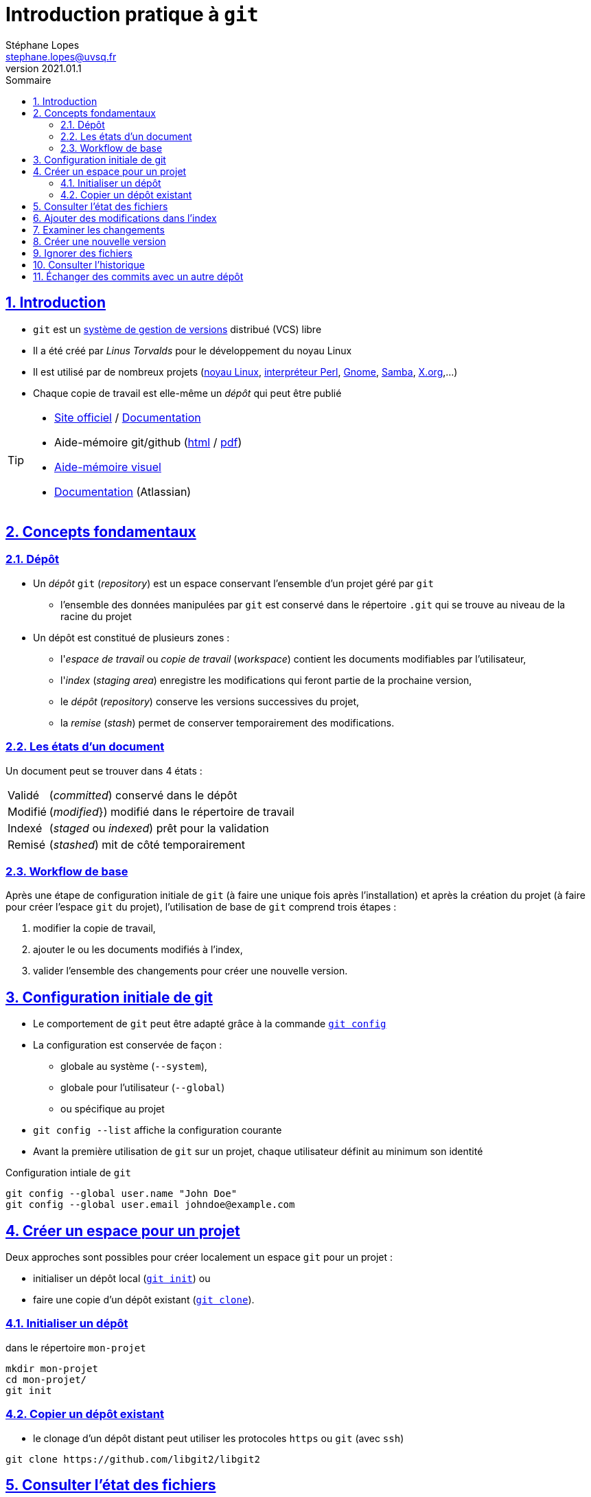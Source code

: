 = Introduction pratique à `git`
Stéphane Lopes <stephane.lopes@uvsq.fr>
v2021.01.1,
:toc: left
:toc-title: Sommaire
:sectanchors:
:sectlinks:
:sectnums:
:stem:
:icons: font
:source-highlighter: coderay

== Introduction
* `git` est un https://fr.wikipedia.org/wiki/Logiciel_de_gestion_de_versions[système de gestion de versions] distribué (VCS) libre
* Il a été créé par _Linus Torvalds_ pour le développement du noyau Linux
* Il est utilisé par de nombreux projets (https://github.com/torvalds/linux[noyau Linux], https://github.com/Perl/perl5[interpréteur Perl], https://gitlab.gnome.org/GNOME[Gnome], https://git.samba.org/samba.git/[Samba], https://gitlab.freedesktop.org/xorg[X.org],…)
* Chaque copie de travail est elle-même un _dépôt_ qui peut être publié

[TIP]
====
* https://git-scm.com/[Site officiel] / https://git-scm.com/doc[Documentation]
* Aide-mémoire git/github (https://training.github.com/downloads/fr/github-git-cheat-sheet/[html] / https://training.github.com/downloads/fr/github-git-cheat-sheet.pdf[pdf])
* https://ndpsoftware.com/git-cheatsheet.html[Aide-mémoire visuel]
* https://www.atlassian.com/fr/git[Documentation] (Atlassian)
====

== Concepts fondamentaux
=== Dépôt
* Un _dépôt_ `git` (_repository_) est un espace conservant l'ensemble d'un projet géré par `git`
** l'ensemble des données manipulées par `git` est conservé dans le répertoire `.git` qui se trouve au niveau de la racine du projet
* Un dépôt est constitué de plusieurs zones :
** l'_espace de travail_ ou _copie de travail_ (_workspace_) contient les documents modifiables par l'utilisateur,
** l'_index_ (_staging area_) enregistre les modifications qui feront partie de la prochaine version,
** le _dépôt_ (_repository_) conserve les versions successives du projet,
** la _remise_ (_stash_) permet de conserver temporairement des modifications.

=== Les états d'un document
Un document peut se trouver dans 4 états :
[horizontal]
Validé:: (_committed_) conservé dans le dépôt
Modifié:: (_modified_}) modifié dans le répertoire de travail
Indexé:: (_staged_ ou _indexed_) prêt pour la validation
Remisé:: (_stashed_) mit de côté temporairement

=== Workflow de base
Après une étape de configuration initiale de `git` (à faire une unique fois après l'installation) et après la création du projet (à faire pour créer l'espace `git` du projet), l'utilisation de base de `git` comprend trois étapes :

. modifier la copie de travail,
. ajouter le ou les documents modifiés à l'index,
. valider l'ensemble des changements pour créer une nouvelle version.

== Configuration initiale de git
* Le comportement de `git` peut être adapté grâce à la commande https://git-scm.com/docs/git-config[`git config`]
* La configuration est conservée de façon :
** globale au système (`--system`),
** globale pour l'utilisateur (`--global`)
** ou spécifique au projet
* `git config --list` affiche la configuration courante
* Avant la première utilisation de `git` sur un projet, chaque utilisateur définit au minimum son identité

.Configuration intiale de `git`
[source,bash]
----
git config --global user.name "John Doe"
git config --global user.email johndoe@example.com
----

== Créer un espace pour un projet
Deux approches sont possibles pour créer localement un espace `git` pour un projet :

* initialiser un dépôt local (https://git-scm.com/docs/git-init[`git init`]) ou
* faire une copie d'un dépôt existant (https://git-scm.com/docs/git-clone[`git clone`]).

=== Initialiser un dépôt
.dans le répertoire `mon-projet`
[source,bash]
----
mkdir mon-projet
cd mon-projet/
git init
----

=== Copier un dépôt existant
* le clonage d'un dépôt distant peut utiliser les protocoles `https` ou `git` (avec `ssh`)

[source,bash]
----
git clone https://github.com/libgit2/libgit2
----

== Consulter l'état des fichiers
* La commande https://git-scm.com/docs/git-status[`git status`] affiche l'état des documents  
* L'option `--short` (ou `-s`) donne l'information de façon concise

== Ajouter des modifications dans l'index
* Les commande https://git-scm.com/docs/git-add[`git add`], https://git-scm.com/docs/git-rm[`git rm`] et https://git-scm.com/docs/git-mv[`git mv`] permettent d'enregistrer des modifications dans l'index

WARNING: Une commande de ce type doit être exécutée pour chaque modification devant apparaître dans la prochaine version

== Examiner les changements
* La commande https://git-scm.com/docs/git-diff[`git diff`] affiche le détail des changements sur les fichiers
* Sans option, les différences entre la copie de travail et l'index sont affichées
* L'option `--cached` effectue la comparaison entre l'index et le dernier commit
* Il est également possible de comparer une révision particulière avec la copie de travail, deux révisions, ...

== Créer une nouvelle version
* La commande https://git-scm.com/docs/git-commit[`git commit`] valide les modifications de l'index et crée une nouvelle version (_commit_)
* Chaque commit est associé à un message (option `-m` de `git commit`)
* L'option `-a` permet de valider tous les changements des fichiers déjà suivis sans `git add` préalable

== Ignorer des fichiers
* Certains fichiers ne doivent pas être suivis
** résultat de la compilation
** fichiers temporaires d'un éditeur
* Un fichier https://git-scm.com/docs/gitignore[`.gitignore`] placé dans le projet (et dans le dépôt) permet de lister les fichiers et répertoires à ne pas suivre
* Des \href{https://github.com/github/gitignore}{exemples pour de nombreux types de projets} sont disponibles

== Consulter l'historique
* La commande https://git-scm.com/docs/git-log[`git log`] liste l'ensemble des révisions enregistrées
* L'option `-2` (ou `-n` avec n entier) limite aux n dernières
* `-p` affiche également les différences
* Le format de la sortie peut être adapté (`--pretty=oneline, `--pretty=format:"..."`)
* `--graph` montre le graphe des branches et des fusions

== Échanger des commits avec un autre dépôt
* La commande https://git-scm.com/docs/git-remote[`git remote`] permet de gérer les références à un dépôt distant
+
[source,bash]
----
# ajoute une référence origin vers un dépôt
git remote add origin https://github.com/libgit2/libgit2

# liste les références
git remote -v
----
* `git fetch` récupère les révisions des dépôts référencés
* `git pull` récupère les révisions et les fusionne
* `git push` envoie les révisions locales vers une référence
+
[source,bash]
----
git push -u origin master
----
